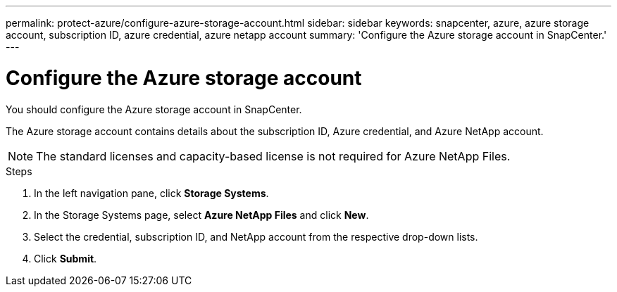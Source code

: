 ---
permalink: protect-azure/configure-azure-storage-account.html
sidebar: sidebar
keywords: snapcenter, azure, azure storage account, subscription ID, azure credential, azure netapp account
summary: 'Configure the Azure storage account in SnapCenter.'
---

= Configure the Azure storage account
:icons: font
:imagesdir: ../media/

[.lead]
You should configure the Azure storage account in SnapCenter. 

The Azure storage account contains details about the subscription ID, Azure credential, and Azure NetApp account.

NOTE: The standard licenses and capacity-based license is not required for Azure NetApp Files.

.Steps

. In the left navigation pane, click *Storage Systems*.
. In the Storage Systems page, select *Azure NetApp Files* and click *New*.
. Select the credential, subscription ID, and NetApp account from the respective drop-down lists.
. Click *Submit*.
